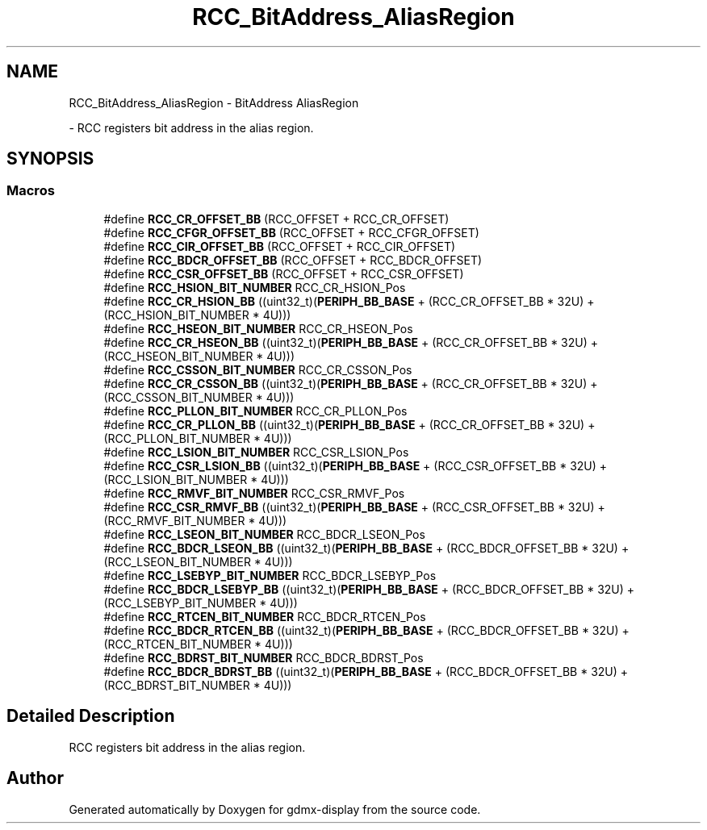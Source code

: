 .TH "RCC_BitAddress_AliasRegion" 3 "Mon May 24 2021" "gdmx-display" \" -*- nroff -*-
.ad l
.nh
.SH NAME
RCC_BitAddress_AliasRegion \- BitAddress AliasRegion
.PP
 \- RCC registers bit address in the alias region\&.  

.SH SYNOPSIS
.br
.PP
.SS "Macros"

.in +1c
.ti -1c
.RI "#define \fBRCC_CR_OFFSET_BB\fP   (RCC_OFFSET + RCC_CR_OFFSET)"
.br
.ti -1c
.RI "#define \fBRCC_CFGR_OFFSET_BB\fP   (RCC_OFFSET + RCC_CFGR_OFFSET)"
.br
.ti -1c
.RI "#define \fBRCC_CIR_OFFSET_BB\fP   (RCC_OFFSET + RCC_CIR_OFFSET)"
.br
.ti -1c
.RI "#define \fBRCC_BDCR_OFFSET_BB\fP   (RCC_OFFSET + RCC_BDCR_OFFSET)"
.br
.ti -1c
.RI "#define \fBRCC_CSR_OFFSET_BB\fP   (RCC_OFFSET + RCC_CSR_OFFSET)"
.br
.ti -1c
.RI "#define \fBRCC_HSION_BIT_NUMBER\fP   RCC_CR_HSION_Pos"
.br
.ti -1c
.RI "#define \fBRCC_CR_HSION_BB\fP   ((uint32_t)(\fBPERIPH_BB_BASE\fP + (RCC_CR_OFFSET_BB * 32U) + (RCC_HSION_BIT_NUMBER * 4U)))"
.br
.ti -1c
.RI "#define \fBRCC_HSEON_BIT_NUMBER\fP   RCC_CR_HSEON_Pos"
.br
.ti -1c
.RI "#define \fBRCC_CR_HSEON_BB\fP   ((uint32_t)(\fBPERIPH_BB_BASE\fP + (RCC_CR_OFFSET_BB * 32U) + (RCC_HSEON_BIT_NUMBER * 4U)))"
.br
.ti -1c
.RI "#define \fBRCC_CSSON_BIT_NUMBER\fP   RCC_CR_CSSON_Pos"
.br
.ti -1c
.RI "#define \fBRCC_CR_CSSON_BB\fP   ((uint32_t)(\fBPERIPH_BB_BASE\fP + (RCC_CR_OFFSET_BB * 32U) + (RCC_CSSON_BIT_NUMBER * 4U)))"
.br
.ti -1c
.RI "#define \fBRCC_PLLON_BIT_NUMBER\fP   RCC_CR_PLLON_Pos"
.br
.ti -1c
.RI "#define \fBRCC_CR_PLLON_BB\fP   ((uint32_t)(\fBPERIPH_BB_BASE\fP + (RCC_CR_OFFSET_BB * 32U) + (RCC_PLLON_BIT_NUMBER * 4U)))"
.br
.ti -1c
.RI "#define \fBRCC_LSION_BIT_NUMBER\fP   RCC_CSR_LSION_Pos"
.br
.ti -1c
.RI "#define \fBRCC_CSR_LSION_BB\fP   ((uint32_t)(\fBPERIPH_BB_BASE\fP + (RCC_CSR_OFFSET_BB * 32U) + (RCC_LSION_BIT_NUMBER * 4U)))"
.br
.ti -1c
.RI "#define \fBRCC_RMVF_BIT_NUMBER\fP   RCC_CSR_RMVF_Pos"
.br
.ti -1c
.RI "#define \fBRCC_CSR_RMVF_BB\fP   ((uint32_t)(\fBPERIPH_BB_BASE\fP + (RCC_CSR_OFFSET_BB * 32U) + (RCC_RMVF_BIT_NUMBER * 4U)))"
.br
.ti -1c
.RI "#define \fBRCC_LSEON_BIT_NUMBER\fP   RCC_BDCR_LSEON_Pos"
.br
.ti -1c
.RI "#define \fBRCC_BDCR_LSEON_BB\fP   ((uint32_t)(\fBPERIPH_BB_BASE\fP + (RCC_BDCR_OFFSET_BB * 32U) + (RCC_LSEON_BIT_NUMBER * 4U)))"
.br
.ti -1c
.RI "#define \fBRCC_LSEBYP_BIT_NUMBER\fP   RCC_BDCR_LSEBYP_Pos"
.br
.ti -1c
.RI "#define \fBRCC_BDCR_LSEBYP_BB\fP   ((uint32_t)(\fBPERIPH_BB_BASE\fP + (RCC_BDCR_OFFSET_BB * 32U) + (RCC_LSEBYP_BIT_NUMBER * 4U)))"
.br
.ti -1c
.RI "#define \fBRCC_RTCEN_BIT_NUMBER\fP   RCC_BDCR_RTCEN_Pos"
.br
.ti -1c
.RI "#define \fBRCC_BDCR_RTCEN_BB\fP   ((uint32_t)(\fBPERIPH_BB_BASE\fP + (RCC_BDCR_OFFSET_BB * 32U) + (RCC_RTCEN_BIT_NUMBER * 4U)))"
.br
.ti -1c
.RI "#define \fBRCC_BDRST_BIT_NUMBER\fP   RCC_BDCR_BDRST_Pos"
.br
.ti -1c
.RI "#define \fBRCC_BDCR_BDRST_BB\fP   ((uint32_t)(\fBPERIPH_BB_BASE\fP + (RCC_BDCR_OFFSET_BB * 32U) + (RCC_BDRST_BIT_NUMBER * 4U)))"
.br
.in -1c
.SH "Detailed Description"
.PP 
RCC registers bit address in the alias region\&. 


.SH "Author"
.PP 
Generated automatically by Doxygen for gdmx-display from the source code\&.
